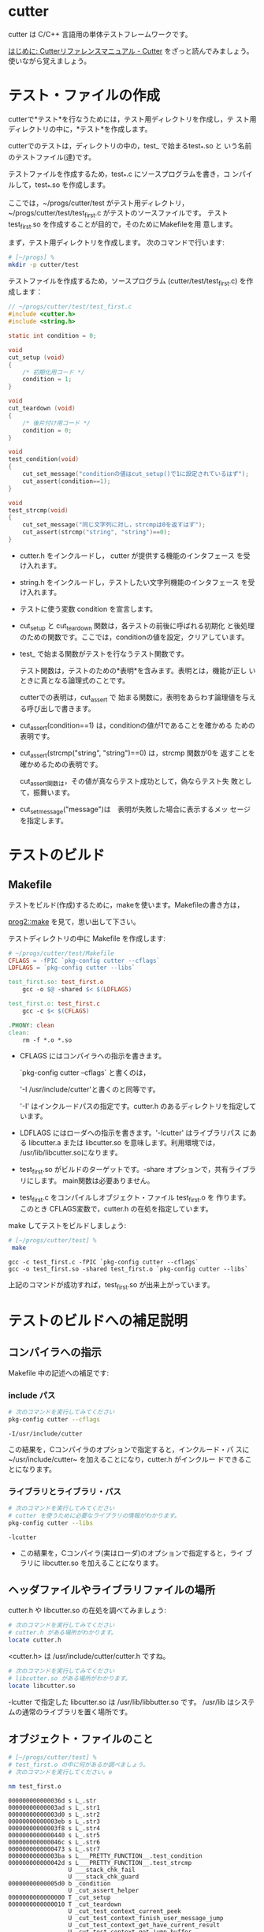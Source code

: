 * cutter 

  cutter は C/C++ 言語用の単体テストフレームワークです。

  [[http://cutter.sourceforge.net/reference/ja/readme.html][はじめに: Cutterリファレンスマニュアル - Cutter]] をざっと読んでみましょう。使いながら覚えましょう。

* テスト・ファイルの作成

   cutterで*テスト*を行なうためには，テスト用ディレクトリを作成し，テ
   スト用ディレクトリの中に，*テスト*を作成します。

   cutterでのテストは，ディレクトリの中の，test_ で始まるtest_*.so と
   いう名前のテストファイル(達)です。

   テストファイルを作成するため，test_*.c にソースプログラムを書き，コ
   ンパイルして，test_*.so を作成します。

   ここでは，~/progs/cutter/test がテスト用ディレクトリ，
   ~/progs/cutter/test/test_first.c がテストのソースファイルです。
   テスト test_first.so を作成することが目的で，そのためにMakefileを用
   意します。

   まず，テスト用ディレクトリを作成します。
   次のコマンドで行います:

#+BEGIN_SRC sh :dir ~/progs/ :export both
# [~/progs] % 
mkdir -p cutter/test
#+END_SRC

#+RESULTS:

   テストファイルを作成するため，ソースプログラム
   (cutter/test/test_first.c) を作成します：

#+BEGIN_SRC c :tangle ~/progs/cutter/test/test_first.c :mkdirp yes
// ~/progs/cutter/test/test_first.c
#include <cutter.h>
#include <string.h>

static int condition = 0;

void
cut_setup (void)
{
    /* 初期化用コード */
    condition = 1;
}

void
cut_teardown (void)
{
    /* 後片付け用コード */
    condition = 0;
}

void
test_condition(void)
{
    cut_set_message("conditionの値はcut_setup()で1に設定されているはず");
    cut_assert(condition==1);
}

void
test_strcmp(void)
{
    cut_set_message("同じ文字列に対し，strcmpは0を返すはず");
    cut_assert(strcmp("string", "string")==0);
}
#+END_SRC
   
   - cutter.h をインクルードし， cutter が提供する機能のインタフェース
     を受け入れます。

   - string.h をインクルードし，テストしたい文字列機能のインタフェース
     を受け入れます。

   - テストに使う変数 condition を宣言します。

   - cut_setup と cut_teardown 関数は，各テストの前後に呼ばれる初期化
     と後処理のための関数です。ここでは，conditionの値を設定，クリアしています。

   - test_ で始まる関数がテストを行なうテスト関数です。

     テスト関数は，テストのための*表明*を含みます。表明とは，機能が正し
     いときに真となる論理式のことです。

     cutterでの表明は，cut_assert で
     始まる関数に，表明をあらわす論理値を与える呼び出しで書きます。

   - cut_assert(condition==1) は，conditionの値が1であることを確かめる
     ための表明です。

   - cut_assert(strcmp("string", "string")==0) は，strcmp 関数が0を
     返すことを確かめるための表明です。

     cut_assert関数は，その値が真ならテスト成功として，偽ならテスト失
     敗として，振舞います。

   - cut_set_message("message")は　表明が失敗した場合に表示するメッ
       セージを指定します。

* テストのビルド
  
** Makefile

   テストをビルド(作成)するために，makeを使います。Makefileの書き方は，

   [[http://wiki.cis.iwate-u.ac.jp/~cis/prog2/pukiwiki/index.php?12%E5%9B%9E%E7%9B%AE#f623ebec][prog2::make]] を見て，思い出して下さい。

   テストディレクトリの中に Makefile を作成します:

#+BEGIN_SRC makefile :tangle ~/progs/cutter/test/Makefile
# ~/progs/cutter/test/Makefile
CFLAGS = -fPIC `pkg-config cutter --cflags`
LDFLAGS = `pkg-config cutter --libs`

test_first.so: test_first.o
	gcc -o $@ -shared $< $(LDFLAGS)

test_first.o: test_first.c
	gcc -c $< $(CFLAGS)

.PHONY: clean
clean:
	rm -f *.o *.so
#+END_SRC

  - CFLAGS にはコンパイラへの指示を書きます。   

   `pkg-config cutter --cflags` と書くのは，

    '-I /usr/include/cutter'と書くのと同等です。

    '-I' はインクルードパスの指定です。cutter.h のあるディレクトリを指定しています。


  - LDFLAGS にはローダへの指示を書きます。'-lcutter' はライブラリパス
    にある libcutter.a または libcutter.so を意味します。利用環境では，
    /usr/lib/libcutter.soになります。

  - test_first.so がビルドのターゲットです。-share オプションで，共有ライブラリにします。
    main関数は必要ありません。

  - test_first.c をコンパイルしオブジェクト・ファイル test_first.o を
    作ります。このとき CFLAGS変数で，cutter.h の在処を指定しています。

  make してテストをビルドしましょう:

#+BEGIN_SRC sh :results output :exports both :dir ~/progs/cutter/test
# [~/progs/cutter/test] %
 make 
#+END_SRC

#+RESULTS:
: gcc -c test_first.c -fPIC `pkg-config cutter --cflags`
: gcc -o test_first.so -shared test_first.o `pkg-config cutter --libs`

  上記のコマンドが成功すれば，test_first.so が出来上がっています。

* テストのビルドへの補足説明

** コンパイラへの指示

Makefile 中の記述への補足です:

*** include パス

#+BEGIN_SRC sh  :results output :exports both
# 次のコマンドを実行してみてください
pkg-config cutter --cflags

#+END_SRC

#+RESULTS:
: -I/usr/include/cutter  

    この結果を，Cコンパイラのオプションで指定すると，インクルード・パ
    スに~/usr/include/cutter~ を加えることになり，cutter.h がインクルー
    ドできることになります。

*** ライブラリとライブラリ・パス

#+BEGIN_SRC sh  :results output :exports both :dir ~/progs/cutter
# 次のコマンドを実行してみてください
# cutter を使うために必要なライブラリの情報がわかります。
pkg-config cutter --libs
#+END_SRC

#+RESULTS:
: -lcutter  

  - この結果を，Cコンパイラ(実はローダ)のオプションで指定すると，ライ
    ブラリに libcutter.so を加えることになります。

** ヘッダファイルやライブラリファイルの場所

  cutter.h や libcutter.so の在処を調べてみましょう:

#+BEGIN_SRC sh :results output :dir ~/progs/cutter
# 次のコマンドを実行してみてください
# cutter.h がある場所がわかります。
locate cutter.h
#+END_SRC

#+RESULTS:
: /usr/include/cutter/cppcutter.h
: /usr/include/cutter/cutter.h
: /usr/include/cutter/gcutter.h
: /usr/include/cutter/soupcutter.h
: /usr/share/gtk-doc/html/cutter/cutter.html
: /usr/share/gtk-doc/html/cutter/ja/cutter.html

  <cutter.h> は /usr/include/cutter/cutter.h ですね。

#+BEGIN_SRC sh :results output :dir ~/progs/cutter
# 次のコマンドを実行してみてください
# libcutter.so がある場所がわかります。
locate libcutter.so
#+END_SRC

#+RESULTS:
: /usr/lib/libcutter.so
: /usr/lib/libcutter.so.0
: /usr/lib/libcutter.so.0.1.0

   -lcutter で指定した libcutter.so は /usr/lib/libbutter.so です。
   /usr/lib はシステムの通常のライブラリを置く場所です。

** オブジェクト・ファイルのこと

#+BEGIN_SRC sh :results output :exports both :dir ~/progs/cutter/test
# [~/progs/cutter/test] % 
# test_first.o の中に何があるか調べましょう。
# 次のコマンドを実行してください。e

nm test_first.o 
#+END_SRC

#+RESULTS:
#+begin_example
000000000000036d s L_.str
00000000000003ad s L_.str1
00000000000003d0 s L_.str2
00000000000003eb s L_.str3
00000000000003f8 s L_.str4
0000000000000440 s L_.str5
000000000000046c s L_.str6
0000000000000473 s L_.str7
00000000000003ba s L___PRETTY_FUNCTION__.test_condition
000000000000042d s L___PRETTY_FUNCTION__.test_strcmp
                 U ___stack_chk_fail
                 U ___stack_chk_guard
00000000000005d0 b _condition
                 U _cut_assert_helper
0000000000000000 T _cut_setup
0000000000000010 T _cut_teardown
                 U _cut_test_context_current_peek
                 U _cut_test_context_finish_user_message_jump
                 U _cut_test_context_get_have_current_result
                 U _cut_test_context_get_jump_buffer
                 U _cut_test_context_in_user_message_jump
                 U _cut_test_context_long_jump
                 U _cut_test_context_pop_backtrace
                 U _cut_test_context_process_current_result
                 U _cut_test_context_push_backtrace
                 U _cut_test_context_set_jump_buffer
                 U _cut_test_context_set_user_message
                 U _cut_test_context_start_user_message_jump
                 U _setjmp
                 U _strcmp
0000000000000020 T _test_condition
00000000000001b0 T _test_strcmp
#+end_example

  test_first.o に入っている変数や関数，参照している関数情報などですね:
  - T は定義されている関数です
  - U は参照している関数です

** ライブラリ・ファイルのこと
    
  test_first.so をいろいろ調べてみましょう.

  まずは，test_first.so が使用しているライブラリを調べてみます。

#+BEGIN_SRC sh :results output :exports both :dir ~/progs/cutter/test
# [~/progs/cutter/test] % 
# test_first.soが使う動的ライブラリを表示するため，
# 次のコマンドを実行してください

ldd test_first.so 
#+END_SRC

#+RESULTS:
#+begin_example
	linux-vdso.so.1 =>  (0x00007fff1f595000)
	libcutter.so.0 => /usr/lib/libcutter.so.0 (0x00007fc59afa4000)
	libc.so.6 => /lib/x86_64-linux-gnu/libc.so.6 (0x00007fc59abdf000)
	libgmodule-2.0.so.0 => /usr/lib/x86_64-linux-gnu/libgmodule-2.0.so.0 (0x00007fc59a9da000)
	libgio-2.0.so.0 => /usr/lib/x86_64-linux-gnu/libgio-2.0.so.0 (0x00007fc59a667000)
	libgobject-2.0.so.0 => /usr/lib/x86_64-linux-gnu/libgobject-2.0.so.0 (0x00007fc59a416000)
	libglib-2.0.so.0 => /lib/x86_64-linux-gnu/libglib-2.0.so.0 (0x00007fc59a10d000)
	libpthread.so.0 => /lib/x86_64-linux-gnu/libpthread.so.0 (0x00007fc599eef000)
	/lib64/ld-linux-x86-64.so.2 (0x00007fc59b456000)
	libdl.so.2 => /lib/x86_64-linux-gnu/libdl.so.2 (0x00007fc599ceb000)
	libz.so.1 => /lib/x86_64-linux-gnu/libz.so.1 (0x00007fc599ad1000)
	libselinux.so.1 => /lib/x86_64-linux-gnu/libselinux.so.1 (0x00007fc5998ae000)
	libresolv.so.2 => /lib/x86_64-linux-gnu/libresolv.so.2 (0x00007fc599693000)
	libffi.so.6 => /usr/lib/x86_64-linux-gnu/libffi.so.6 (0x00007fc59948a000)
	libpcre.so.3 => /lib/x86_64-linux-gnu/libpcre.so.3 (0x00007fc59924c000)
#+end_example

  つぎに test_first.so の中に何が入っているか調べてみます:

#+BEGIN_SRC sh :results output :dir ~/progs/cutter/test
# [~/progs/cutter/test] % 
# test_first.soで定義された，または参照している関数を表示するため，
# 次のコマンドを実行してください

nm test_first.so 
#+END_SRC


#+RESULTS:
#+begin_example
0000000000201e08 d _DYNAMIC
0000000000202000 d _GLOBAL_OFFSET_TABLE_
                 w _ITM_deregisterTMCloneTable
                 w _ITM_registerTMCloneTable
                 w _Jv_RegisterClasses
0000000000001108 r __FRAME_END__
0000000000201e00 d __JCR_END__
0000000000201e00 d __JCR_LIST__
0000000000000ff2 r __PRETTY_FUNCTION__.3239
0000000000001001 r __PRETTY_FUNCTION__.3246
00000000002020a0 d __TMC_END__
00000000002020a0 B __bss_start
                 w __cxa_finalize@@GLIBC_2.2.5
0000000000000bf0 t __do_global_dtors_aux
0000000000201df8 t __do_global_dtors_aux_fini_array_entry
0000000000202098 d __dso_handle
0000000000201df0 t __frame_dummy_init_array_entry
                 w __gmon_start__
00000000002020a0 D _edata
00000000002020a8 B _end
0000000000000ee8 T _fini
0000000000000a48 T _init
                 U _setjmp@@GLIBC_2.2.5
00000000002020a0 b completed.6973
00000000002020a4 b condition
                 U cut_assert_helper
0000000000000c65 T cut_setup
0000000000000c75 T cut_teardown
                 U cut_test_context_current_peek
                 U cut_test_context_finish_user_message_jump
                 U cut_test_context_get_have_current_result
                 U cut_test_context_get_jump_buffer
                 U cut_test_context_in_user_message_jump
                 U cut_test_context_long_jump
                 U cut_test_context_pop_backtrace
                 U cut_test_context_process_current_result
                 U cut_test_context_push_backtrace
                 U cut_test_context_set_jump_buffer
                 U cut_test_context_set_user_message
                 U cut_test_context_start_user_message_jump
0000000000000b80 t deregister_tm_clones
0000000000000c30 t frame_dummy
0000000000000bb0 t register_tm_clones
0000000000000c85 T test_condition
0000000000000dbb T test_strcmp
#+end_example

* テストの実行
  
  作成したテストを実行します:

#+BEGIN_SRC sh :results output code :exports both :dir ~/progs/cutter
# [~/progs/cutter/] %
# test/ ディレクトリ中のテストを cutter で実行するために，
# 次のコマンドを実行してください
cutter -v v test/
#+END_SRC

#+RESULTS:
#+BEGIN_SRC sh
test_first:
  test_condition:					.: (0.000125)
  test_strcmp:						.: (0.000044)

Finished in 0.001260 seconds (total: 0.000169 seconds)

2 test(s), 2 assertion(s), 0 failure(s), 0 error(s), 0 pending(s), 0 omission(s), 0 notification(s)
100% passed
#+END_SRC



** テスト結果 (成功)
#+BEGIN_example
test_first:
  test_condition:					.: (0.000062)
  test_strcmp:						.: (0.000025)

Finished in 0.000775 seconds (total: 0.000087 seconds)

2 test(s), 2 assertion(s), 0 failure(s), 0 error(s), 0 pending(s), 0 omission(s), 0 notification(s)
100% passed
#+end_example

  上のテスト結果の出力を要約すると:
#+BEGIN_QUOTE
  テストファイル test_first にある，ふたつのテスト関数 test_condition,
  test_strcmp の中，ふたつの表明を実行し，失敗はありませんでした。
#+END_QUOTE
  詳しい結果の見方については，[[http://cutter.sourceforge.net/reference/ja/readme.html][はじめに: Cutterリファレンスマニュアル - Cutter]] を読んでください。

** テスト結果 (失敗)

  cut_assert の中の式を変えて，失敗する場合も試してみましょう。

#+BEGIN_EXAMPLE
test_first:
  test_condition:					F
=============================================================================================================================================================
Failure: test_condition
conditionの値はcut_setup()で1に設定されているはず
expected: <condition==0> is neither FALSE nor NULL
test_first.c:25: test_condition(): cut_assert(condition==0, )
=============================================================================================================================================================
: (0.000219)
  test_strcmp:						F
=============================================================================================================================================================
Failure: test_strcmp
同じ文字列に対し，strcmpは0を返すはず
expected: <strcmp("string", "string")==1> is neither FALSE nor NULL
test_first.c:32: test_strcmp(): cut_assert(strcmp("string", "string")==1, )
=============================================================================================================================================================
: (0.000096)

Finished in 0.000879 seconds (total: 0.000315 seconds)

2 test(s), 0 assertion(s), 2 failure(s), 0 error(s), 0 pending(s), 0 omission(s), 0 notification(s)
0% passed

#+END_EXAMPLE
